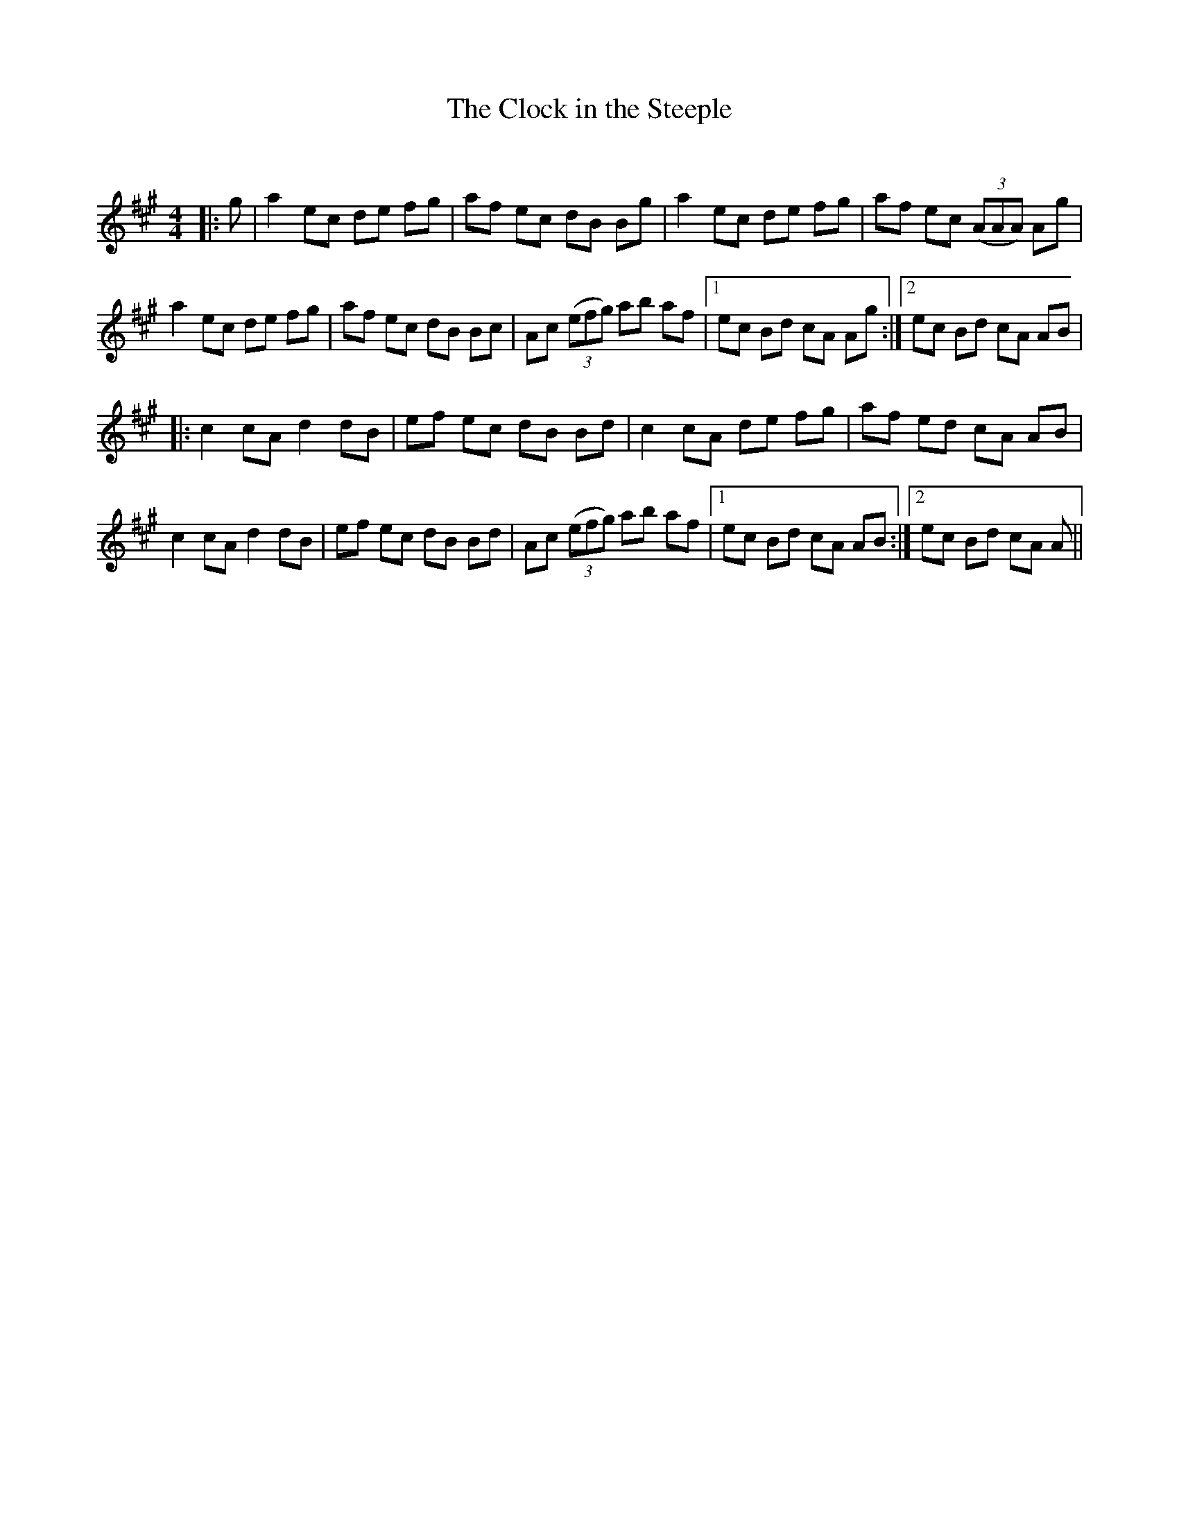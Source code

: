 X:1
T: The Clock in the Steeple
C:
R:Reel
Q: 232
K:A
M:4/4
L:1/8
|:g|a2 ec de fg|af ec dB Bg|a2 ec de fg|af ec ((3AAA) Ag|
a2 ec de fg|af ec dB Bc|Ac ((3efg) ab af|1ec Bd cA Ag:|2ec Bd cA AB|
|:c2 cA d2 dB|ef ec dB Bd|c2 cA de fg|af ed cA AB|
c2 cA d2 dB|ef ec dB Bd|Ac ((3efg) ab af|1ec Bd cA AB:|2ec Bd cA A||
